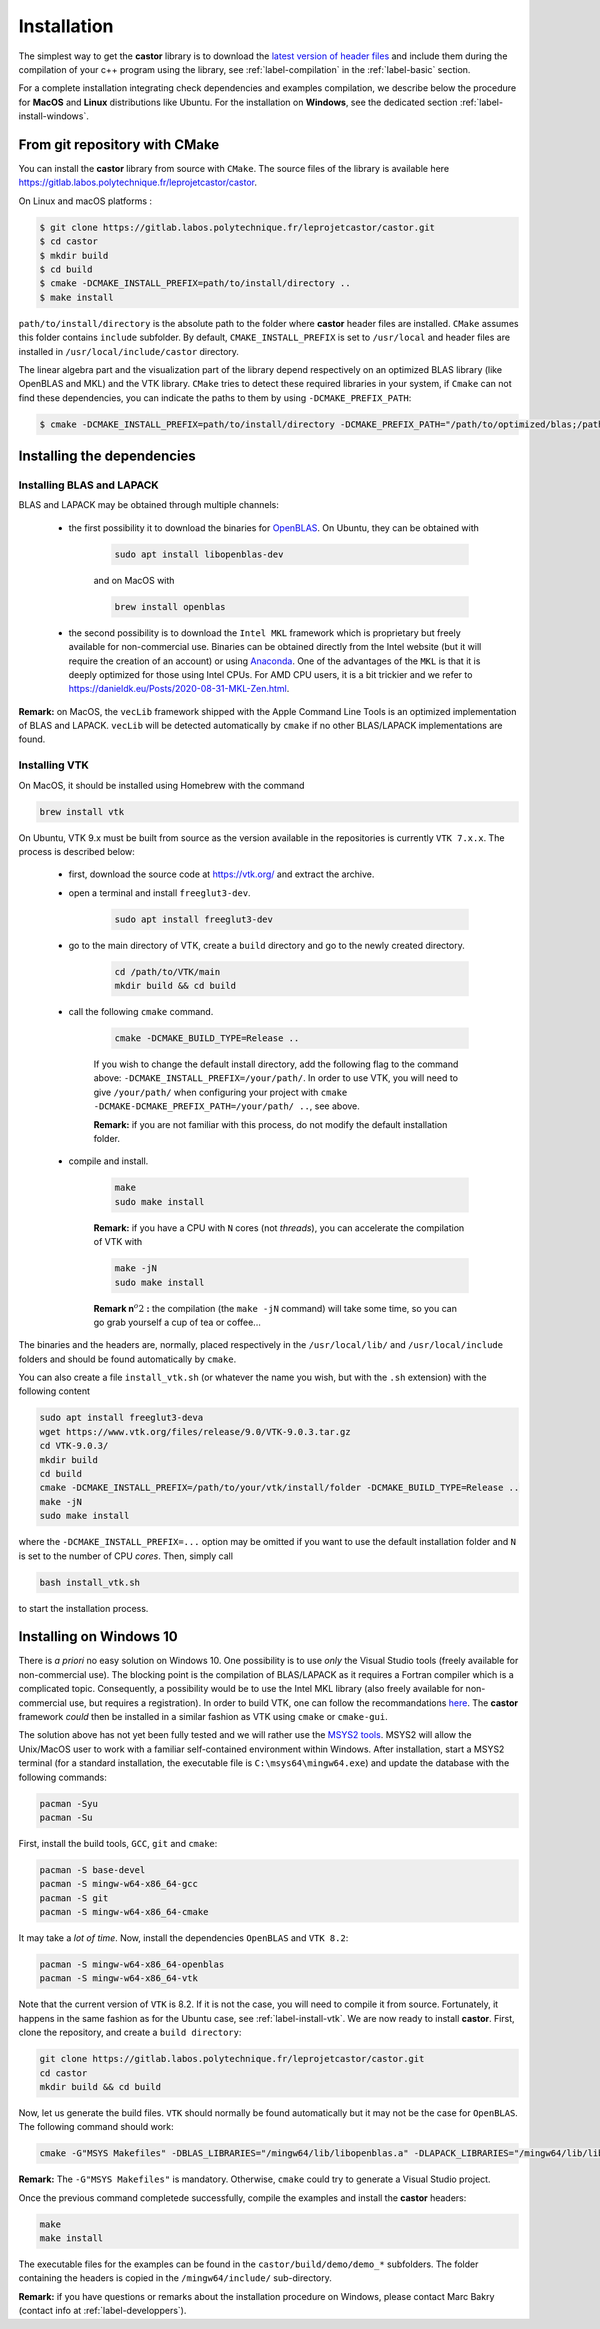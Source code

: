 .. _label-installation:

Installation
============

The simplest way to get the **castor** library is to download the `latest version of header files <https://gitlab.labos.polytechnique.fr/leprojetcastor/castor/-/jobs/artifacts/master/download?job=deploy>`_ and include them during the compilation of your c++ program using the library, see :ref:`label-compilation` in the :ref:`label-basic` section.

For a complete installation integrating check dependencies and examples compilation, we describe below the procedure for **MacOS** and **Linux** distributions like Ubuntu. For the installation on **Windows**, see the dedicated section :ref:`label-install-windows`.

From git repository with CMake
++++++++++++++++++++++++++++++

You can install the **castor** library from source with ``CMake``. The source files of the library is available here `<https://gitlab.labos.polytechnique.fr/leprojetcastor/castor>`_.

On Linux and macOS platforms :

.. code::

    $ git clone https://gitlab.labos.polytechnique.fr/leprojetcastor/castor.git
    $ cd castor
    $ mkdir build
    $ cd build
    $ cmake -DCMAKE_INSTALL_PREFIX=path/to/install/directory ..
    $ make install

``path/to/install/directory`` is the absolute path to the folder where **castor** header files are installed. ``CMake`` assumes this folder contains ``include`` subfolder. By default, ``CMAKE_INSTALL_PREFIX`` is set to ``/usr/local`` and header files are installed in ``/usr/local/include/castor`` directory. 

The linear algebra part and the visualization part of the library depend respectively on an optimized BLAS library (like OpenBLAS and MKL) and the VTK library. ``CMake`` tries to detect these required libraries in your system, if ``Cmake`` can not find these dependencies, you can indicate the paths to them by using ``-DCMAKE_PREFIX_PATH``:

.. code::

    $ cmake -DCMAKE_INSTALL_PREFIX=path/to/install/directory -DCMAKE_PREFIX_PATH="/path/to/optimized/blas;/path/to/vtk/" ..   

Installing the dependencies
+++++++++++++++++++++++++++

Installing BLAS and LAPACK
..........................

BLAS and LAPACK may be obtained through multiple channels:

 - the first possibility it to download the binaries for `OpenBLAS <https://www.openblas.net/>`_. On Ubuntu, they can be obtained with 

    .. code:: text

        sudo apt install libopenblas-dev

    and on MacOS with

    .. code::

        brew install openblas

 - the second possibility is to download the ``Intel MKL`` framework which is proprietary but freely available for non-commercial use. Binaries can be obtained directly from the Intel website (but it will require the creation of an account) or using `Anaconda <https://www.anaconda.com/>`_. One of the advantages of the ``MKL`` is that it is deeply optimized for those using Intel CPUs. For AMD CPU users, it is a bit trickier and we refer to `https://danieldk.eu/Posts/2020-08-31-MKL-Zen.html <https://danieldk.eu/Posts/2020-08-31-MKL-Zen.html>`_.


**Remark:** on MacOS, the ``vecLib`` framework shipped with the Apple Command Line Tools is an optimized implementation of BLAS and LAPACK. ``vecLib`` will be detected automatically by ``cmake`` if no other BLAS/LAPACK implementations are found.


.. _label-install-vtk:

Installing VTK
..............

On MacOS, it should be installed using Homebrew with the command 

.. code:: text

    brew install vtk

On Ubuntu, VTK 9.x must be built from source as the version available in the repositories is currently ``VTK 7.x.x``. The process is described below:

 - first, download the source code at `https://vtk.org/ <https://vtk.org/>`_ and extract the archive.

 - open a terminal and install ``freeglut3-dev``.

    .. code:: text

        sudo apt install freeglut3-dev

 - go to the main directory of VTK, create a ``build`` directory and go to the newly created directory.

    .. code:: text

        cd /path/to/VTK/main
        mkdir build && cd build


 - call the following ``cmake`` command.

    .. code:: text

        cmake -DCMAKE_BUILD_TYPE=Release ..

    If you wish to change the default install directory, add the following flag to the command above: ``-DCMAKE_INSTALL_PREFIX=/your/path/``. In order to use VTK, you will need to give ``/your/path/`` when configuring your project with ``cmake -DCMAKE-DCMAKE_PREFIX_PATH=/your/path/ ..``, see above.

    **Remark:** if you are not familiar with this process, do not modify the default installation folder.

 - compile and install.

    .. code:: text

        make
        sudo make install

    **Remark:** if you have a CPU with ``N`` cores (not *threads*), you can accelerate the compilation of VTK with

    .. code:: text

        make -jN
        sudo make install

    **Remark n**:math:`^{o} 2` **:** the compilation (the ``make -jN`` command) will take some time, so you can go grab yourself a cup of tea or coffee...

The binaries and the headers are, normally, placed respectively in the ``/usr/local/lib/`` and ``/usr/local/include`` folders and should be found automatically by ``cmake``.

You can also create a file ``install_vtk.sh`` (or whatever the name you wish, but with the ``.sh`` extension) with the following content

.. code:: text

    sudo apt install freeglut3-deva
    wget https://www.vtk.org/files/release/9.0/VTK-9.0.3.tar.gz
    cd VTK-9.0.3/
    mkdir build
    cd build
    cmake -DCMAKE_INSTALL_PREFIX=/path/to/your/vtk/install/folder -DCMAKE_BUILD_TYPE=Release ..
    make -jN
    sudo make install

where the ``-DCMAKE_INSTALL_PREFIX=...`` option may be omitted if you want to use the default installation folder and ``N`` is set to the number of CPU *cores*. Then, simply call

.. code:: text

    bash install_vtk.sh

to start the installation process.

.. _label-install-windows:

Installing on Windows 10
++++++++++++++++++++++++

There is *a priori* no easy solution on Windows 10. One possibility is to use *only* the Visual Studio tools (freely available for non-commercial use). The blocking point is the compilation of BLAS/LAPACK as it requires a Fortran compiler which is a complicated topic. Consequently, a possibility would be to use the Intel MKL library (also freely available for non-commercial use, but requires a registration). In order to build VTK, one can follow the recommandations `here <https://vtk.org/Wiki/VTK/Building/Windows>`_. The **castor** framework *could* then be installed in a similar fashion as VTK using ``cmake`` or ``cmake-gui``. 

The solution above has not yet been fully tested and we will rather use the `MSYS2 tools <https://www.msys2.org/>`_. MSYS2 will allow the Unix/MacOS user to work with a familiar self-contained environment within Windows. After installation, start a MSYS2 terminal (for a standard installation, the executable file is ``C:\msys64\mingw64.exe``) and update the database with the following commands:

.. code:: text

    pacman -Syu
    pacman -Su

First, install the build tools, ``GCC``, ``git`` and ``cmake``:

.. code:: text

    pacman -S base-devel
    pacman -S mingw-w64-x86_64-gcc
    pacman -S git 
    pacman -S mingw-w64-x86_64-cmake

It may take a *lot of time*. Now, install the dependencies ``OpenBLAS`` and ``VTK 8.2``:

.. code:: text

    pacman -S mingw-w64-x86_64-openblas
    pacman -S mingw-w64-x86_64-vtk

Note that the current version of ``VTK`` is 8.2. If it is not the case, you will need to compile it from source. Fortunately, it happens in the same fashion as for the Ubuntu case, see :ref:`label-install-vtk`. We are now ready to install **castor**. First, clone the repository, and create a ``build directory``:

.. code:: text

    git clone https://gitlab.labos.polytechnique.fr/leprojetcastor/castor.git
    cd castor
    mkdir build && cd build

Now, let us generate the build files. ``VTK`` should normally be found  automatically but it may not be the case for ``OpenBLAS``. The following command should work:

.. code:: text

    cmake -G"MSYS Makefiles" -DBLAS_LIBRARIES="/mingw64/lib/libopenblas.a" -DLAPACK_LIBRARIES="/mingw64/lib/libopenblas.a" -DCBLAS_INCLUDE_DIR="/mingw64/include/OpenBLAS" ..

**Remark:** The ``-G"MSYS Makefiles"`` is mandatory. Otherwise, ``cmake`` could try to generate a Visual Studio project.

Once the previous command completede successfully, compile the examples and install the **castor** headers:

.. code:: text

    make
    make install

The executable files for the examples can be found in the ``castor/build/demo/demo_*`` subfolders. The folder containing the headers is copied in the ``/mingw64/include/`` sub-directory.

**Remark:** if you have questions or remarks about the installation procedure on Windows, please contact Marc Bakry (contact info at :ref:`label-developpers`).
